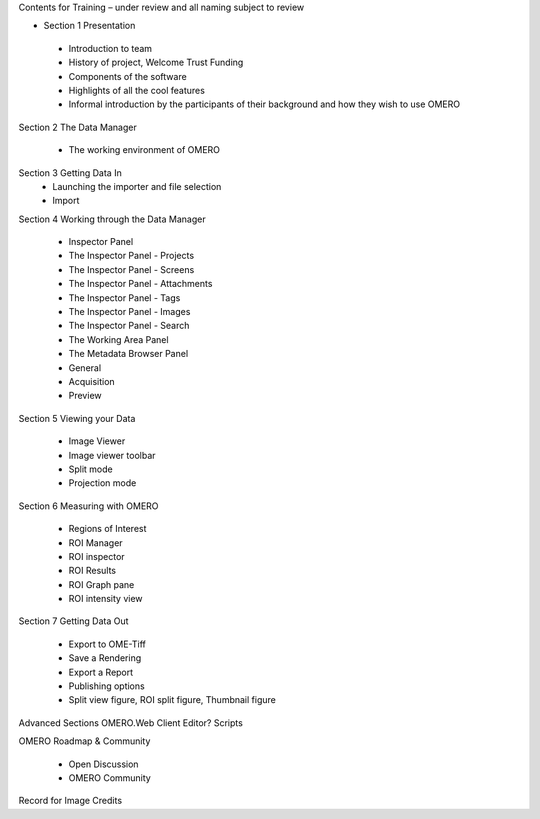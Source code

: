 

Contents for Training – under review and all naming subject to review

- Section 1 Presentation 

 - Introduction to team 
 - History of project, Welcome Trust Funding 
 - Components of the software 
 - Highlights of all the cool features 
 - Informal introduction by the participants of their background and how they wish to use OMERO 


Section 2 The Data Manager 

 - The working environment of OMERO 

Section 3 Getting Data In
 - Launching the importer and file selection 
 - Import


Section 4 Working through the Data Manager 

 - Inspector Panel
 - The Inspector Panel - Projects
 - The Inspector Panel - Screens 
 - The Inspector Panel - Attachments
 - The Inspector Panel - Tags 	
 - The Inspector Panel - Images
 - The Inspector Panel - Search  

 - The Working Area Panel

 - The Metadata Browser Panel
 - General
 - Acquisition 
 - Preview


Section 5 Viewing your Data 

 - Image Viewer 
 - Image viewer toolbar
 - Split mode
 - Projection mode


Section 6 Measuring with OMERO 

 - Regions of Interest 
 - ROI Manager 
 - ROI inspector 
 - ROI Results 
 - ROI Graph pane 
 - ROI intensity view


Section 7 Getting Data Out 
 
 - Export to OME-Tiff
 - Save a Rendering 
 - Export a Report 
 - Publishing options 
 - Split view figure, ROI split figure, Thumbnail figure 



Advanced Sections 
OMERO.Web Client 
Editor?
Scripts 


OMERO Roadmap & Community
 
 - Open Discussion
 - OMERO Community 
  


Record for Image Credits 

